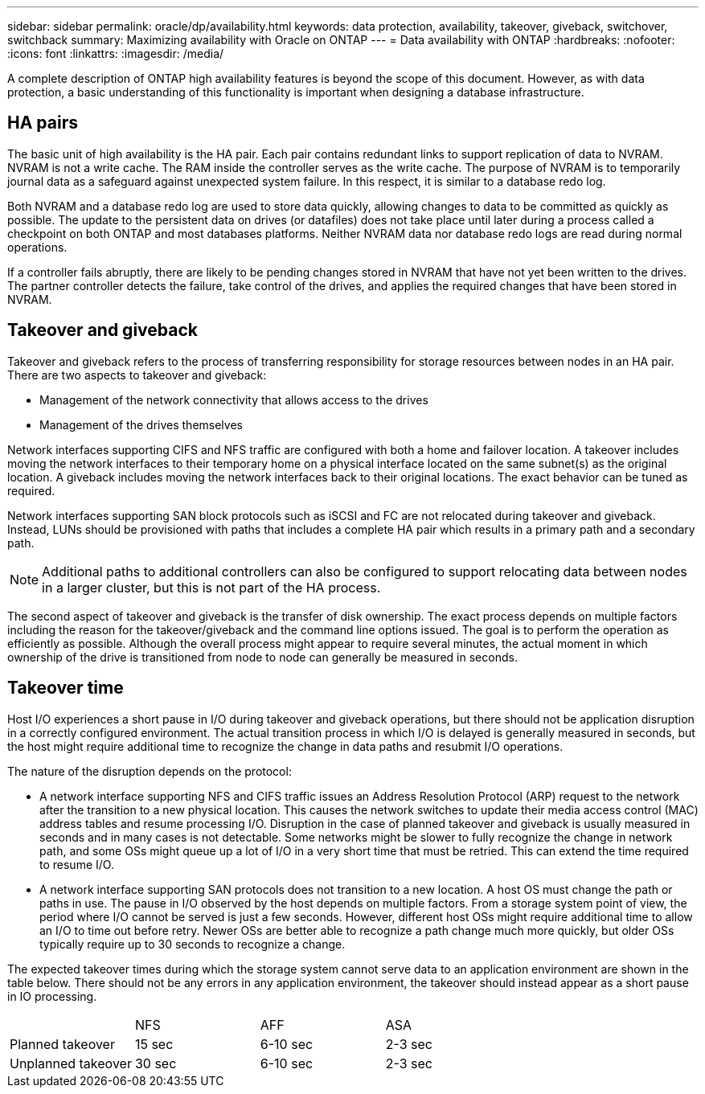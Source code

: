 ---
sidebar: sidebar
permalink: oracle/dp/availability.html
keywords: data protection, availability, takeover, giveback, switchover, switchback
summary: Maximizing availability with Oracle on ONTAP
---
= Data availability with ONTAP
:hardbreaks:
:nofooter:
:icons: font
:linkattrs:
:imagesdir: /media/

[.lead]
A complete description of ONTAP high availability features is beyond the scope of this document. However, as with data protection, a basic understanding of this functionality is important when designing a database infrastructure.

== HA pairs
The basic unit of high availability is the HA pair. Each pair contains redundant links to support replication of data to NVRAM. NVRAM is not a write cache. The RAM inside the controller serves as the write cache. The purpose of NVRAM is to temporarily journal data as a safeguard against unexpected system failure. In this respect, it is similar to a database redo log.

Both NVRAM and a database redo log are used to store data quickly, allowing changes to data to be committed as quickly as possible. The update to the persistent data on drives (or datafiles) does not take place until later during a process called a checkpoint on both ONTAP and most databases platforms. Neither NVRAM data nor database redo logs are read during normal operations.

If a controller fails abruptly, there are likely to be pending changes stored in NVRAM that have not yet been written to the drives. The partner controller detects the failure, take control of the drives, and applies the required changes that have been stored in NVRAM.

== Takeover and giveback
Takeover and giveback refers to the process of transferring responsibility for storage resources between nodes in an HA pair. There are two aspects to takeover and giveback:

* Management of the network connectivity that allows access to the drives
* Management of the drives themselves

Network interfaces supporting CIFS and NFS traffic are configured with both a home and failover location. A takeover includes moving the network interfaces to their temporary home on a physical interface located on the same subnet(s) as the original location. A giveback includes moving the network interfaces back to their original locations. The exact behavior can be tuned as required.

Network interfaces supporting SAN block protocols such as iSCSI and FC are not relocated during takeover and giveback. Instead, LUNs should be provisioned with paths that includes a complete HA pair which results in a primary path and a secondary path.

[NOTE]
Additional paths to additional controllers can also be configured to support relocating data between nodes in a larger cluster, but this is not part of the HA process.

The second aspect of takeover and giveback is the transfer of disk ownership. The exact process depends on multiple factors including the reason for the takeover/giveback and the command line options issued. The goal is to perform the operation as efficiently as possible. Although the overall process might appear to require several minutes, the actual moment in which ownership of the drive is transitioned from node to node can generally be measured in seconds.

== Takeover time
Host I/O experiences a short pause in I/O during takeover and giveback operations, but there should not be application disruption in a correctly configured environment. The actual transition process in which I/O is delayed is generally measured in seconds, but the host might require additional time to recognize the change in data paths and resubmit I/O operations.

The nature of the disruption depends on the protocol:

* A network interface supporting NFS and CIFS traffic issues an Address Resolution Protocol (ARP) request to the network after the transition to a new physical location. This causes the network switches to update their media access control (MAC) address tables and resume processing I/O. Disruption in the case of planned takeover and giveback is usually measured in seconds and in many cases is not detectable. Some networks might be slower to fully recognize the change in network path, and some OSs might queue up a lot of I/O in a very short time that must be retried. This can extend the time required to resume I/O.
* A network interface supporting SAN protocols does not transition to a new location. A host OS must change the path or paths in use. The pause in I/O observed by the host depends on multiple factors. From a storage system point of view, the period where I/O cannot be served is just a few seconds. However, different host OSs might require additional time to allow an I/O to time out before retry. Newer OSs are better able to recognize a path change much more quickly, but older OSs typically require up to 30 seconds to recognize a change.

The expected takeover times during which the storage system cannot serve data to an application environment are shown in the table below. There should not be any errors in any application environment, the takeover should instead appear as a short pause in IO processing. 

|===
| |NFS |AFF |ASA
|Planned takeover
|15 sec
|6-10 sec
|2-3 sec
|Unplanned takeover
|30 sec
|6-10 sec
|2-3 sec
|===